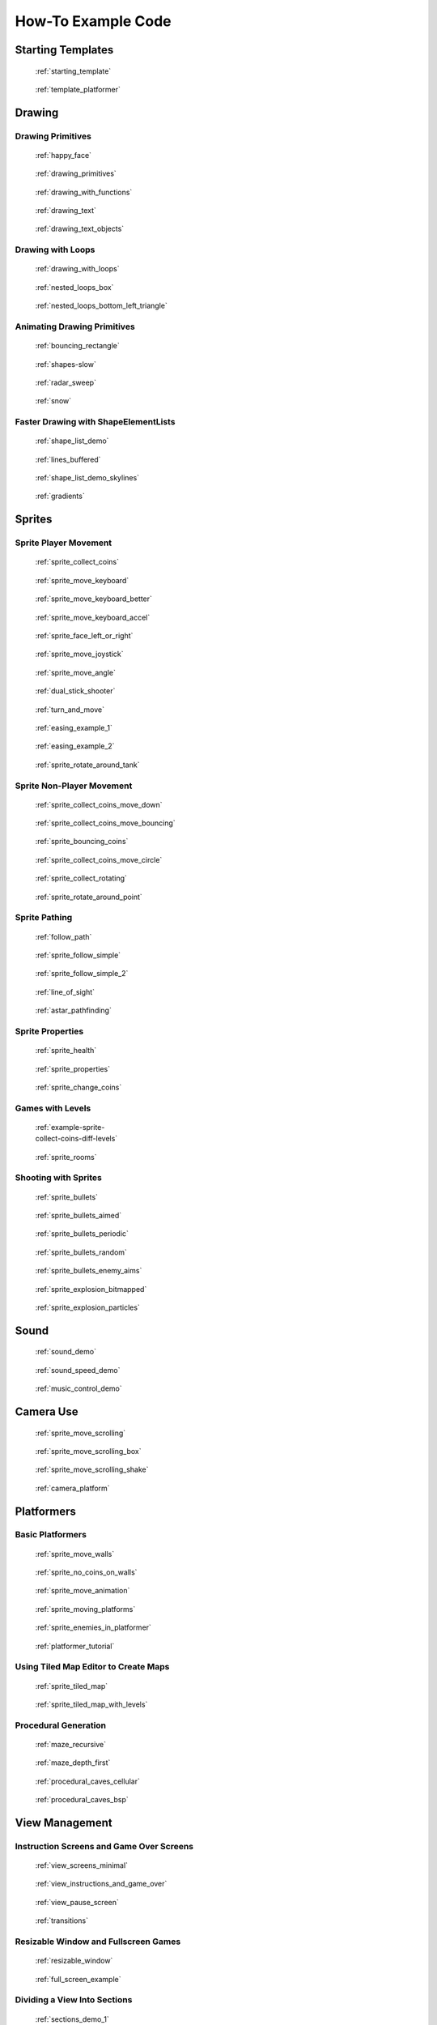 .. _example-code:

How-To Example Code
===================


Starting Templates
------------------

.. figure:: thumbs/starting_template.png
   :figwidth: 170px

   :ref:`starting_template`

.. figure:: thumbs/template_platformer.png
   :figwidth: 170px

   :ref:`template_platformer`

Drawing
-------

Drawing Primitives
^^^^^^^^^^^^^^^^^^

.. figure:: thumbs/happy_face.png
   :figwidth: 170px

   :ref:`happy_face`

.. figure:: thumbs/drawing_primitives.png
   :figwidth: 170px

   :ref:`drawing_primitives`

.. figure:: thumbs/drawing_with_functions.png
   :figwidth: 170px

   :ref:`drawing_with_functions`

.. figure:: thumbs/drawing_text.png
   :figwidth: 170px

   :ref:`drawing_text`

.. figure:: thumbs/drawing_text_objects.png
   :figwidth: 170px

   :ref:`drawing_text_objects`

Drawing with Loops
^^^^^^^^^^^^^^^^^^

.. figure:: thumbs/drawing_with_loops.png
   :figwidth: 170px

   :ref:`drawing_with_loops`

.. figure:: thumbs/nested_loops_box.png
   :figwidth: 170px

   :ref:`nested_loops_box`

.. figure:: thumbs/nested_loops_bottom_left_triangle.png
   :figwidth: 170px

   :ref:`nested_loops_bottom_left_triangle`


Animating Drawing Primitives
^^^^^^^^^^^^^^^^^^^^^^^^^^^^

.. figure:: thumbs/bouncing_rectangle.png
   :figwidth: 170px

   :ref:`bouncing_rectangle`

.. figure:: thumbs/shapes.png
   :figwidth: 170px

   :ref:`shapes-slow`

.. figure:: thumbs/radar_sweep.png
   :figwidth: 170px

   :ref:`radar_sweep`

.. figure:: thumbs/snow.png
   :figwidth: 170px

   :ref:`snow`


.. _shape-element-lists:

Faster Drawing with ShapeElementLists
^^^^^^^^^^^^^^^^^^^^^^^^^^^^^^^^^^^^^

.. figure:: thumbs/shape_list_demo.png
   :figwidth: 170px

   :ref:`shape_list_demo`

.. figure:: thumbs/lines_buffered.png
   :figwidth: 170px

   :ref:`lines_buffered`

.. figure:: thumbs/shape_list_demo_skylines.png
   :figwidth: 170px

   :ref:`shape_list_demo_skylines`

.. figure:: thumbs/gradients.png
   :figwidth: 170px

   :ref:`gradients`


.. _sprites:

Sprites
-------

.. _sprite_player_movement:

Sprite Player Movement
^^^^^^^^^^^^^^^^^^^^^^

.. figure:: thumbs/sprite_collect_coins.png
   :figwidth: 170px

   :ref:`sprite_collect_coins`

.. figure:: thumbs/sprite_collect_coins.png
   :figwidth: 170px

   :ref:`sprite_move_keyboard`

.. figure:: thumbs/sprite_collect_coins.png
   :figwidth: 170px

   :ref:`sprite_move_keyboard_better`

.. figure:: thumbs/sprite_collect_coins.png
   :figwidth: 170px

   :ref:`sprite_move_keyboard_accel`


.. figure:: thumbs/sprite_face_left_or_right.png
   :figwidth: 170px

   :ref:`sprite_face_left_or_right`

.. figure:: thumbs/sprite_collect_coins.png
   :figwidth: 170px

   :ref:`sprite_move_joystick`

.. figure:: thumbs/sprite_move_angle.png
   :figwidth: 170px

   :ref:`sprite_move_angle`

.. figure:: thumbs/dual_stick_shooter.png
   :figwidth: 170px

   :ref:`dual_stick_shooter`

.. figure:: thumbs/turn_and_move.png
   :figwidth: 170px

   :ref:`turn_and_move`

.. figure:: thumbs/easing_example_1.png
   :figwidth: 170px

   :ref:`easing_example_1`

.. figure:: thumbs/easing_example_2.png
   :figwidth: 170px

   :ref:`easing_example_2`

.. figure:: thumbs/sprite_rotate_around_tank.png
   :figwidth: 170px

   :ref:`sprite_rotate_around_tank`

Sprite Non-Player Movement
^^^^^^^^^^^^^^^^^^^^^^^^^^

.. figure:: thumbs/sprite_collect_coins_move_down.png
   :figwidth: 170px

   :ref:`sprite_collect_coins_move_down`

.. figure:: thumbs/sprite_collect_coins_move_bouncing.png
   :figwidth: 170px

   :ref:`sprite_collect_coins_move_bouncing`

.. figure:: thumbs/sprite_bouncing_coins.png
   :figwidth: 170px

   :ref:`sprite_bouncing_coins`


.. figure:: thumbs/sprite_collect_coins_move_circle.png
   :figwidth: 170px

   :ref:`sprite_collect_coins_move_circle`

.. figure:: thumbs/sprite_collect_rotating.png
   :figwidth: 170px

   :ref:`sprite_collect_rotating`

.. figure:: thumbs/sprite_rotate_around_point.png
   :figwidth: 170px

   :ref:`sprite_rotate_around_point`

Sprite Pathing
^^^^^^^^^^^^^^

.. figure:: thumbs/follow_path.png
   :figwidth: 170px

   :ref:`follow_path`

.. figure:: thumbs/sprite_follow_simple.png
   :figwidth: 170px

   :ref:`sprite_follow_simple`

.. figure:: thumbs/sprite_follow_simple_2.png
   :figwidth: 170px

   :ref:`sprite_follow_simple_2`

.. figure:: thumbs/line_of_sight.png
   :figwidth: 170px

   :ref:`line_of_sight`

.. figure:: thumbs/astar_pathfinding.png
   :figwidth: 170px

   :ref:`astar_pathfinding`


Sprite Properties
^^^^^^^^^^^^^^^^^

.. figure:: thumbs/sprite_health.png
   :figwidth: 170px

   :ref:`sprite_health`

.. figure:: thumbs/sprite_properties.png
   :figwidth: 170px

   :ref:`sprite_properties`

.. figure:: thumbs/sprite_change_coins.png
   :figwidth: 170px

   :ref:`sprite_change_coins`

Games with Levels
^^^^^^^^^^^^^^^^^

.. figure:: thumbs/sprite_collect_coins_diff_levels.gif
   :figwidth: 170px

   :ref:`example-sprite-collect-coins-diff-levels`

.. figure:: thumbs/sprite_rooms.png
   :figwidth: 170px

   :ref:`sprite_rooms`

Shooting with Sprites
^^^^^^^^^^^^^^^^^^^^^

.. figure:: thumbs/sprite_bullets.png
   :figwidth: 170px

   :ref:`sprite_bullets`

.. figure:: thumbs/sprite_bullets_aimed.png
   :figwidth: 170px

   :ref:`sprite_bullets_aimed`

.. figure:: thumbs/sprite_bullets_periodic.png
   :figwidth: 170px

   :ref:`sprite_bullets_periodic`

.. figure:: thumbs/sprite_bullets_random.png
   :figwidth: 170px

   :ref:`sprite_bullets_random`

.. figure:: thumbs/sprite_bullets_enemy_aims.png
   :figwidth: 170px

   :ref:`sprite_bullets_enemy_aims`

.. figure:: thumbs/sprite_explosion_bitmapped.png
   :figwidth: 170px

   :ref:`sprite_explosion_bitmapped`

.. figure:: thumbs/sprite_explosion_particles.png
   :figwidth: 170px

   :ref:`sprite_explosion_particles`

Sound
-----

.. figure:: thumbs/sound_demo.png
   :figwidth: 170px

   :ref:`sound_demo`

.. figure:: thumbs/sound_speed_demo.png
   :figwidth: 170px

   :ref:`sound_speed_demo`

.. figure:: thumbs/music_control_demo.png
   :figwidth: 170px

   :ref:`music_control_demo`

Camera Use
----------

.. figure:: thumbs/sprite_move_scrolling.png
   :figwidth: 170px

   :ref:`sprite_move_scrolling`

.. figure:: thumbs/sprite_move_scrolling_box.png
   :figwidth: 170px

   :ref:`sprite_move_scrolling_box`

.. figure:: thumbs/sprite_move_scrolling.png
   :figwidth: 170px

   :ref:`sprite_move_scrolling_shake`

.. figure:: thumbs/camera_platform.png
   :figwidth: 170px

   :ref:`camera_platform`

Platformers
-----------

Basic Platformers
^^^^^^^^^^^^^^^^^

.. figure:: thumbs/sprite_move_walls.png
   :figwidth: 170px

   :ref:`sprite_move_walls`

.. figure:: thumbs/sprite_no_coins_on_walls.png
   :figwidth: 170px

   :ref:`sprite_no_coins_on_walls`

.. figure:: thumbs/sprite_move_animation.gif
   :figwidth: 170px

   :ref:`sprite_move_animation`

.. figure:: thumbs/sprite_moving_platforms.png
   :figwidth: 170px

   :ref:`sprite_moving_platforms`

.. figure:: thumbs/sprite_enemies_in_platformer.png
   :figwidth: 170px

   :ref:`sprite_enemies_in_platformer`

.. figure:: thumbs/11_animate_character.png
   :figwidth: 170px

   :ref:`platformer_tutorial`


Using Tiled Map Editor to Create Maps
^^^^^^^^^^^^^^^^^^^^^^^^^^^^^^^^^^^^^

.. figure:: thumbs/sprite_tiled_map.png
   :figwidth: 170px

   :ref:`sprite_tiled_map`

.. figure:: thumbs/sprite_tiled_map_with_levels.png
   :figwidth: 170px

   :ref:`sprite_tiled_map_with_levels`

Procedural Generation
^^^^^^^^^^^^^^^^^^^^^

.. figure:: thumbs/maze_recursive.png
   :figwidth: 170px

   :ref:`maze_recursive`

.. figure:: thumbs/maze_depth_first.png
   :figwidth: 170px

   :ref:`maze_depth_first`

.. figure:: thumbs/procedural_caves_cellular.png
   :figwidth: 170px

   :ref:`procedural_caves_cellular`

.. figure:: thumbs/procedural_caves_bsp.png
   :figwidth: 170px

   :ref:`procedural_caves_bsp`

View Management
---------------

.. _view-examples:

Instruction Screens and Game Over Screens
^^^^^^^^^^^^^^^^^^^^^^^^^^^^^^^^^^^^^^^^^

.. figure:: thumbs/view_screens_minimal.png
   :figwidth: 170px

   :ref:`view_screens_minimal`

.. figure:: thumbs/view_instructions_and_game_over.png
   :figwidth: 170px

   :ref:`view_instructions_and_game_over`

.. figure:: thumbs/view_pause_screen.png
   :figwidth: 170px

   :ref:`view_pause_screen`

.. figure:: thumbs/view_screens_minimal.png
   :figwidth: 170px

   :ref:`transitions`

Resizable Window and Fullscreen Games
^^^^^^^^^^^^^^^^^^^^^^^^^^^^^^^^^^^^^

.. figure:: thumbs/resizable_window.png
   :figwidth: 170px

   :ref:`resizable_window`

.. figure:: thumbs/full_screen_example.png
   :figwidth: 170px

   :ref:`full_screen_example`

.. _section_examples:

Dividing a View Into Sections
^^^^^^^^^^^^^^^^^^^^^^^^^^^^^

.. figure:: thumbs/sections_demo_1.png
   :figwidth: 170px

   :ref:`sections_demo_1`

.. figure:: thumbs/sections_demo_2.png
   :figwidth: 170px

   :ref:`sections_demo_2`

.. figure:: thumbs/sections_demo_3.png
   :figwidth: 170px

   :ref:`sections_demo_3`

Graphical User Interface
------------------------

.. figure:: thumbs/gui_flat_button.png
   :figwidth: 170px

   :ref:`gui_flat_button`

.. figure:: thumbs/gui_flat_button_styled.png
   :figwidth: 170px

   :ref:`gui_flat_button_styled`

.. figure:: thumbs/gui_widgets.png
   :figwidth: 170px

   :ref:`gui_widgets`

.. figure:: thumbs/gui_ok_messagebox.png
   :figwidth: 170px

   :ref:`gui_ok_messagebox`

.. figure:: thumbs/gui_scrollable_text.png
   :figwidth: 170px

   :ref:`gui_scrollable_text`

.. figure:: thumbs/gui_slider.png
   :figwidth: 170px

   :ref:`gui_slider`


Grid-Based Games
----------------

.. figure:: thumbs/array_backed_grid.png
   :figwidth: 170px

   :ref:`array_backed_grid`

.. figure:: thumbs/array_backed_grid.png
   :figwidth: 170px

   :ref:`array_backed_grid_buffered`

.. figure:: thumbs/array_backed_grid.png
   :figwidth: 170px

   :ref:`array_backed_grid_sprites_1`

.. figure:: thumbs/array_backed_grid.png
   :figwidth: 170px

   :ref:`array_backed_grid_sprites_2`

.. figure:: thumbs/tetris.png
   :figwidth: 170px

   :ref:`tetris`

.. figure:: thumbs/conway_alpha.png
   :figwidth: 170px

   :ref:`conway_alpha`


Advanced
--------

Using PyMunk for Physics
^^^^^^^^^^^^^^^^^^^^^^^^

.. figure:: thumbs/pymunk_box_stacks.png
   :figwidth: 170px

   :ref:`pymunk_box_stacks`

.. figure:: thumbs/pymunk_pegboard.png
   :figwidth: 170px

   :ref:`pymunk_pegboard`

.. figure:: thumbs/pymunk_demo_top_down.png
   :figwidth: 170px

   :ref:`pymunk_demo_top_down`

.. figure:: thumbs/pymunk_joint_builder.png
   :figwidth: 170px

   :ref:`pymunk_joint_builder`

.. figure:: thumbs/pymunk_platformer.png
   :figwidth: 170px

   :ref:`pymunk_platformer_tutorial`

Frame Buffers
^^^^^^^^^^^^^

.. figure:: thumbs/minimap.png
   :figwidth: 170px

   :ref:`minimap`

.. figure:: thumbs/light_demo.png
   :figwidth: 170px

   :ref:`light_demo`

.. figure:: thumbs/transform_feedback.png
   :figwidth: 170px

   :ref:`transform_feedback`

.. figure:: thumbs/game_of_life_fbo.png
   :figwidth: 170px

   :ref:`game_of_life_fbo`

.. figure:: thumbs/perspective.png
   :figwidth: 170px

   :ref:`perspective`

.. _concept_games:

Concept Games
-------------

.. figure:: thumbs/asteroid_smasher.png
   :figwidth: 170px

   :ref:`asteroid_smasher`

.. figure:: https://raw.githubusercontent.com/pythonarcade/asteroids/main/screenshot.png
   :figwidth: 170px

   `Asteroids with Shaders <https://github.com/pythonarcade/asteroids>`_

.. figure:: thumbs/slime_invaders.png
   :figwidth: 170px

   :ref:`slime_invaders`

.. figure:: thumbs/community-rpg.png
   :figwidth: 170px

   `Community RPG <https://github.com/pythonarcade/community-rpg>`_

.. figure:: thumbs/2048.png
   :figwidth: 170px

   `2048 <https://github.com/pvcraven/2048>`_

.. figure:: thumbs/rogue_like.png
   :figwidth: 170px

   `Rogue-Like <https://github.com/pythonarcade/roguelike>`_

Odds and Ends
-------------

.. figure:: thumbs/sprite_collect_coins_background.png
   :figwidth: 170px

   :ref:`sprite_collect_coins_background`

.. figure:: thumbs/parallax.png
   :figwidth: 170px

   :ref:`parallax`

.. figure:: thumbs/timer.png
   :figwidth: 170px

   :ref:`timer`

.. figure:: thumbs/performance_statistics.png
   :figwidth: 170px

   :ref:`performance_statistics_example`

.. figure:: thumbs/text_loc_example_translated.png
   :figwidth: 170px

   :ref:`text_loc_example`

Tutorials
---------

.. figure:: thumbs/11_animate_character.png
   :figwidth: 170px

   :ref:`platformer_tutorial`

.. figure:: thumbs/solitaire_11.png
   :figwidth: 170px

   :ref:`solitaire_tutorial`

.. figure:: thumbs/crt_filter.png
   :figwidth: 170px

   :ref:`crt_filter`

.. figure:: thumbs/raycasting_tutorial.png
   :figwidth: 170px

   :ref:`raycasting_tutorial`

.. figure:: thumbs/pymunk_platformer_tutorial.png
   :figwidth: 170px

   :ref:`pymunk_platformer_tutorial`

.. figure:: thumbs/shader_toy_tutorial.png
   :figwidth: 170px

   :ref:`shader_toy_tutorial_glow`


Particle System
^^^^^^^^^^^^^^^

.. figure:: thumbs/particle_fireworks.png
   :figwidth: 170px

   :ref:`particle_fireworks`

.. figure:: thumbs/particle_systems.png
   :figwidth: 170px

   :ref:`particle_systems`

Stress Tests
------------

.. figure:: thumbs/stress_test_draw_moving.png
   :figwidth: 170px

   :ref:`stress_test_draw_moving`

.. figure:: thumbs/stress_test_collision.png
   :figwidth: 170px

   :ref:`stress_test_collision`


